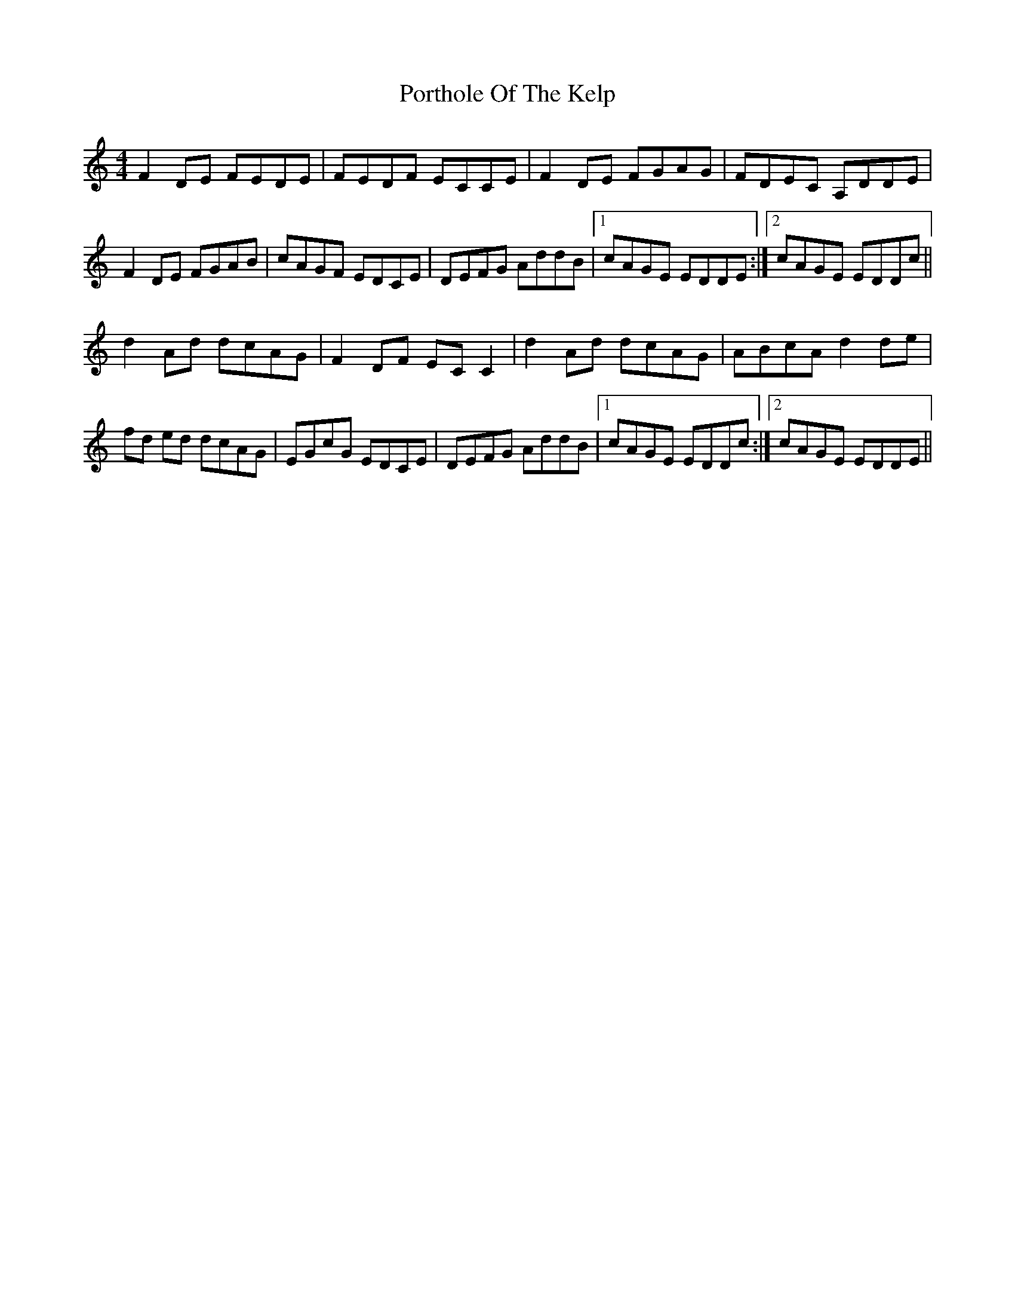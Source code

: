 X: 2
T: Porthole Of The Kelp
R: reel
M: 4/4
L: 1/8
K: Ddor
F2 DE FEDE|FEDF ECCE|F2 DE FGAG|FDEC A,DDE|
F2 DE FGAB|cAGF EDCE|DEFG AddB|1 cAGE EDDE:|2 cAGE EDDc||
d2 Ad dcAG|F2DF EC C2|d2 Ad dcAG|ABcA d2 de|
fd ed dcAG|EGcG EDCE|DEFG AddB|1 cAGE EDDc:|2 cAGE EDDE||

